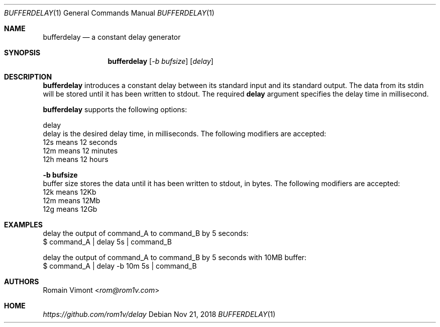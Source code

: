 .Dd Nov 21, 2018
.Dt BUFFERDELAY 1
.Os
.Sh NAME
.Nm bufferdelay
.Nd a constant delay generator
.Sh SYNOPSIS
.Nm
.Op Ar -b bufsize
.Op Ar delay
.Sh DESCRIPTION
.Nm
introduces a constant delay between its standard input and its standard output. The data from its stdin will be stored until it has been written to stdout. The required \fBdelay\fP argument specifies the delay time in millisecond.
.Pp
.Nm
supports the following options:
.Pp
delay
        delay is the desired delay time, in milliseconds. The following modifiers are accepted:
        12s means 12 seconds
        12m means 12 minutes
        12h means 12 hours
.Pp
.Fl "b bufsize"
        buffer size stores the data until it has been written to stdout, in bytes. The following modifiers are accepted:
        12k means 12Kb
        12m means 12Mb
        12g means 12Gb 
.Pp
.Sh EXAMPLES
.Pp
.Bd -literal
delay the output of command_A to command_B by 5 seconds:
        $ command_A | delay 5s | command_B
.Pp
delay the output of command_A to command_B by 5 seconds with 10MB buffer:
        $ command_A | delay -b 10m 5s | command_B
.Ed
.Sh AUTHORS
.An Romain Vimont Aq Mt rom@rom1v.com
.Sh HOME
.Em https://github.com/rom1v/delay
